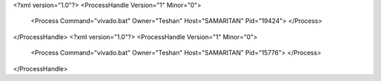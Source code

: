 <?xml version="1.0"?>
<ProcessHandle Version="1" Minor="0">
    <Process Command="vivado.bat" Owner="Teshan" Host="SAMARITAN" Pid="19424">
    </Process>
</ProcessHandle>
<?xml version="1.0"?>
<ProcessHandle Version="1" Minor="0">
    <Process Command="vivado.bat" Owner="Teshan" Host="SAMARITAN" Pid="15776">
    </Process>
</ProcessHandle>
